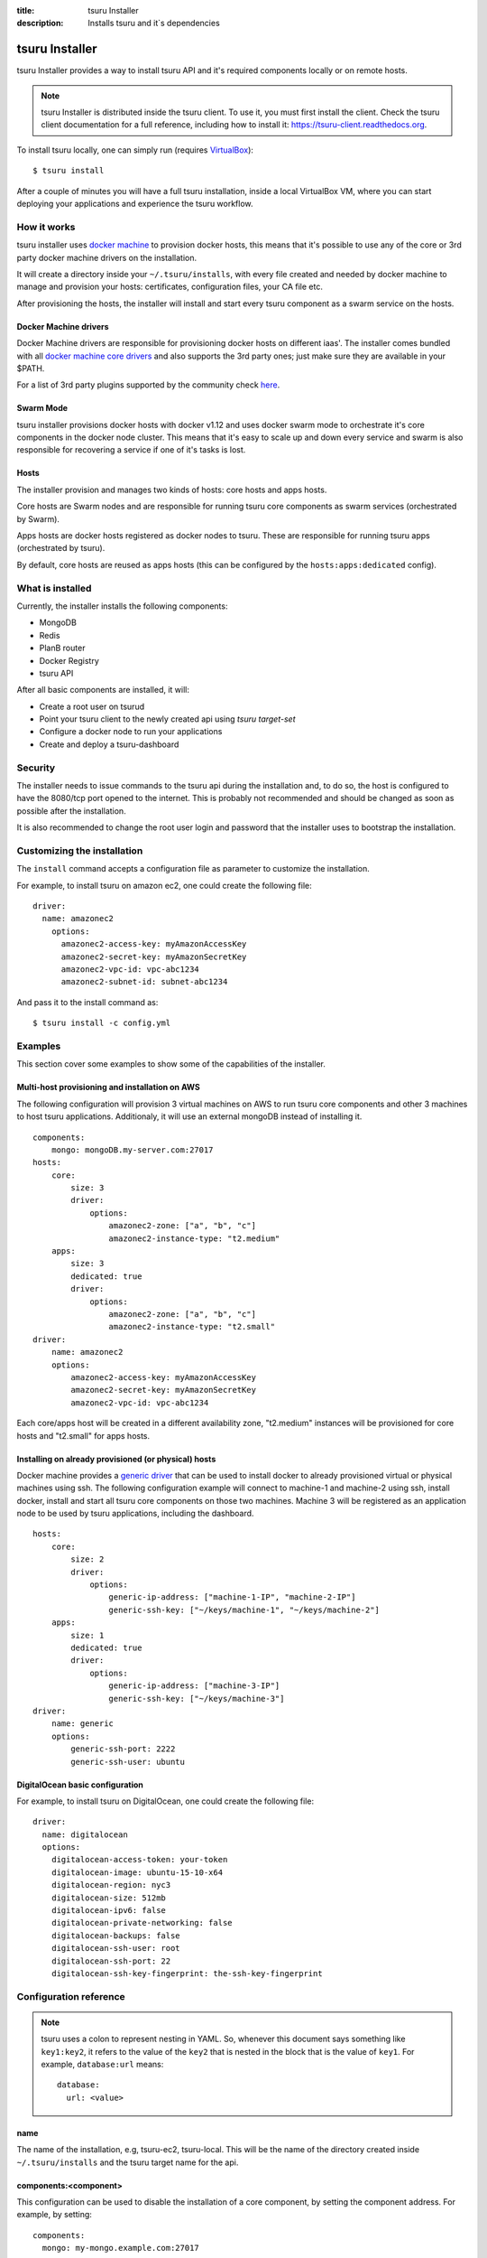 .. Copyright 2016 tsuru authors. All rights reserved.
   Use of this source code is governed by a BSD-style
   license that can be found in the LICENSE file.

:title: tsuru Installer
:description: Installs tsuru and it`s dependencies

.. _installer:

###############
tsuru Installer
###############

tsuru Installer provides a way to install tsuru API and it's required components
locally or on remote hosts.

.. note::

    tsuru Installer is distributed inside the tsuru client. To use it, you must
    first install the client. Check the tsuru client documentation for a full
    reference, including how to install it: https://tsuru-client.readthedocs.org.


To install tsuru locally, one can simply run
(requires `VirtualBox <https://www.virtualbox.org/wiki/Downloads>`_):

.. highlight:: bash

::

    $ tsuru install


After a couple of minutes you will have a full tsuru installation, inside a local
VirtualBox VM, where you can start deploying your applications and experience the
tsuru workflow.

How it works
============

tsuru installer uses `docker machine <https://www.docker.com/products/docker-machine>`_
to provision docker hosts, this means that it's possible to use any of the core or
3rd party docker machine drivers on the installation.

It will create a directory inside your ``~/.tsuru/installs``, with every file created
and needed by docker machine to manage and provision your hosts: certificates,
configuration files, your CA file etc.

After provisioning the hosts, the installer will install and start every tsuru
component as a swarm service on the hosts.

Docker Machine drivers
----------------------

Docker Machine drivers are responsible for provisioning docker hosts on different
iaas'. The installer comes bundled with all `docker machine core drivers <https://docs.docker.com/machine/drivers/>`_
and also supports the 3rd party ones; just make sure they are available in your $PATH.

For a list of 3rd party plugins supported by the community
check `here <https://github.com/docker/machine/blob/master/docs/AVAILABLE_DRIVER_PLUGINS.md>`_.

Swarm Mode
----------

tsuru installer provisions docker hosts with docker v1.12 and uses docker swarm mode
to orchestrate it's core components in the docker node cluster. This means that it's
easy to scale up and down every service and swarm is also responsible for recovering
a service if one of it's tasks is lost.

Hosts
-----

The installer provision and manages two kinds of hosts: core hosts and apps hosts.

Core hosts are Swarm nodes and are responsible for running tsuru core components as
swarm services (orchestrated by Swarm).

Apps hosts are docker hosts registered as docker nodes to tsuru. These are responsible
for running tsuru apps (orchestrated by tsuru).

By default, core hosts are reused as apps hosts (this can be configured by the ``hosts:apps:dedicated`` config).

What is installed
=================

Currently, the installer installs the following components:

* MongoDB
* Redis
* PlanB router
* Docker Registry
* tsuru API

After all basic components are installed, it will:

* Create a root user on tsurud
* Point your tsuru client to the newly created api using `tsuru target-set`
* Configure a docker node to run your applications
* Create and deploy a tsuru-dashboard


Security
========

The installer needs to issue commands to the tsuru api during the installation and,
to do so, the host is configured to have the 8080/tcp port opened to the internet.
This is probably not recommended and should be changed as soon as possible after
the installation.

It is also recommended to change the root user login and password that the installer
uses to bootstrap the installation.


.. _customize:

Customizing the installation
============================

The ``install`` command accepts a configuration file as parameter to customize the
installation.

For example, to install tsuru on amazon ec2, one could create the following file:

.. highlight:: yaml

::

    driver:
      name: amazonec2
        options:
          amazonec2-access-key: myAmazonAccessKey
          amazonec2-secret-key: myAmazonSecretKey
          amazonec2-vpc-id: vpc-abc1234
          amazonec2-subnet-id: subnet-abc1234

And pass it to the install command as:

.. highlight:: bash

::

    $ tsuru install -c config.yml

.. _examples:

Examples
========

This section cover some examples to show some of the capabilities of the installer.

Multi-host provisioning and installation on AWS
-----------------------------------------------

The following configuration will provision 3 virtual machines on AWS to run tsuru
core components and other 3 machines to host tsuru applications. Additionaly,
it will use an external mongoDB instead of installing it.

.. highlight:: yaml

::

    components:
        mongo: mongoDB.my-server.com:27017
    hosts:
        core:
            size: 3
            driver:
                options:
                    amazonec2-zone: ["a", "b", "c"]
                    amazonec2-instance-type: "t2.medium"
        apps:
            size: 3
            dedicated: true
            driver:
                options:
                    amazonec2-zone: ["a", "b", "c"]
                    amazonec2-instance-type: "t2.small"
    driver:
        name: amazonec2
        options:
            amazonec2-access-key: myAmazonAccessKey
            amazonec2-secret-key: myAmazonSecretKey
            amazonec2-vpc-id: vpc-abc1234

Each core/apps host will be created in a different availability zone, "t2.medium" instances
will be provisioned for core hosts and "t2.small" for apps hosts.

Installing on already provisioned (or physical) hosts
-----------------------------------------------------

Docker machine provides a `generic driver <https://docs.docker.com/machine/drivers/generic/>`_
that can be used to install docker to already provisioned virtual or physical machines using ssh.
The following configuration example will connect to machine-1 and machine-2 using ssh,
install docker, install and start all tsuru core components on those two machines.
Machine 3 will be registered as an application node to be used by tsuru applications,
including the dashboard.

.. highlight:: yaml

::

    hosts:
        core:
            size: 2
            driver:
                options:
                    generic-ip-address: ["machine-1-IP", "machine-2-IP"]
                    generic-ssh-key: ["~/keys/machine-1", "~/keys/machine-2"]
        apps:
            size: 1
            dedicated: true
            driver:
                options:
                    generic-ip-address: ["machine-3-IP"]
                    generic-ssh-key: ["~/keys/machine-3"]
    driver:
        name: generic
        options:
            generic-ssh-port: 2222
            generic-ssh-user: ubuntu

DigitalOcean basic configuration
--------------------------------

For example, to install tsuru on DigitalOcean, one could create the following file:

.. highlight:: yaml

::

  driver:
    name: digitalocean
    options:
      digitalocean-access-token: your-token
      digitalocean-image: ubuntu-15-10-x64
      digitalocean-region: nyc3
      digitalocean-size: 512mb
      digitalocean-ipv6: false
      digitalocean-private-networking: false
      digitalocean-backups: false
      digitalocean-ssh-user: root
      digitalocean-ssh-port: 22
      digitalocean-ssh-key-fingerprint: the-ssh-key-fingerprint

Configuration reference
=======================

.. note::

    tsuru uses a colon to represent nesting in YAML. So, whenever this document says
    something like ``key1:key2``, it refers to the value of the ``key2`` that is
    nested in the block that is the value of ``key1``. For example,
    ``database:url`` means:

    .. highlight:: yaml

    ::

        database:
          url: <value>


name
----

The name of the installation, e.g, tsuru-ec2, tsuru-local. This will be the name
of the directory created inside ``~/.tsuru/installs`` and the tsuru target name
for the api.

components:<component>
----------------------

This configuration can be used to disable the installation of a core component,
by setting the component address. For example, by setting:

.. highlight:: yaml

::

    components:
      mongo: my-mongo.example.com:27017

The installer won't install the mongo component and instead will check the connection
to my-mongo.example.com:27017 before continuing with the installation.
The following components can be configured to be used as an external resource: mongo,
redis, registry and planb.

hosts:core:size
---------------

Number of machines to be used as hosts for tsuru core components. Default 1.

hosts:core:driver:options
-------------------------

Under this namespace every driver parameters can be set. These are going to be
used only for core hosts and each parameter accepts a list or a single value.
If the number of values is less than the number of hosts, some values will be
reused across the core hosts.

hosts:apps:size
---------------

Number of machines to be registered as docker nodes to host tsuru apps. Default 1.

hosts:apps:dedicated
--------------------

Boolean flag to indicated if apps hosts are dedicated or if they can be used
to run tsuru core components. Defaults to true.

hosts:apps:driver:options
-------------------------

Under this namespace every driver parameters can be set. These are going to be
used only for app hosts and each parameter accepts a list or a single value.
If the number of values is less than the number of hosts, some values will be
reused across the apps hosts.

docker-hub-mirror
-----------------

Url of a docker hub mirror used to fetch the components docker images. The default
is to use no mirror.

ca-path
-------

A path to a directory containing a ca.pem and ca-key.pem files that are going to
be used to sign certificates used by docker and docker registry. If not set,
one will be created.

driver:name
-----------

Name of the driver to be used by the installer. This can be any core or 3rd party
driver supported by docker machine. If a 3rd party driver name is used, it's binary
must be available on the user path. The default is to use virtualbox.

driver:options
--------------

Under this namespace every driver parameters can be set. Refer to the driver
configuration for more information on what parameter are available. For exemple,
the AWS docker machine driver accepts the ``--amazonec2-secret-key`` argument and
this can be set using ``driver:options:amazonec2-secret-key`` entry.
